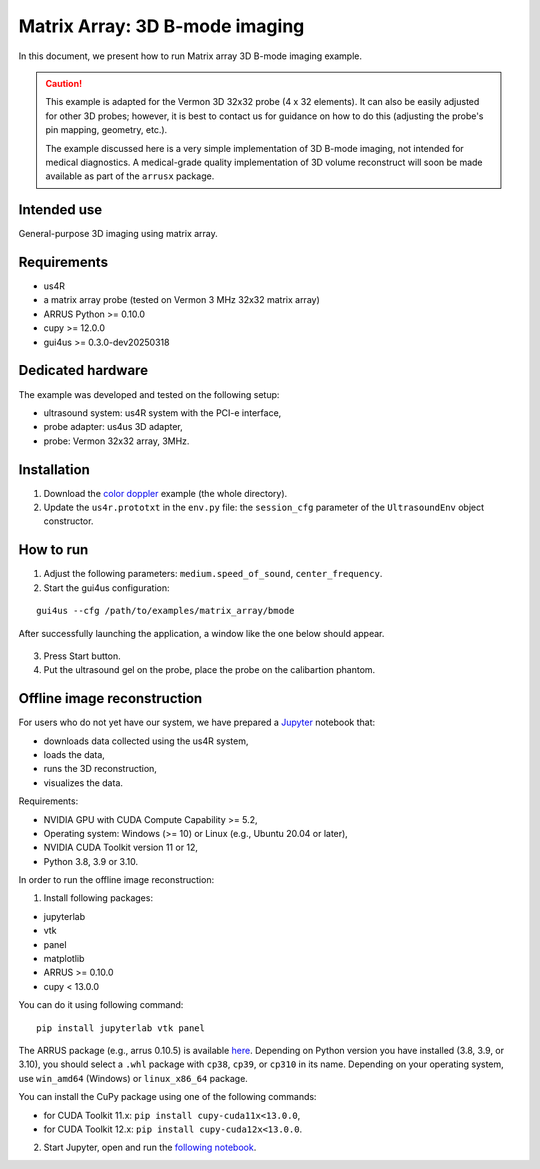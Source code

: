 ===============================
Matrix Array: 3D B-mode imaging
===============================

In this document, we present how to run Matrix array 3D B-mode imaging example.

.. caution::

    This example is adapted for the Vermon 3D 32x32 probe (4 x 32 elements).
    It can also be easily adjusted for other 3D probes; however, it is best to contact us
    for guidance on how to do this (adjusting the probe's pin mapping, geometry, etc.).

    The example discussed here is a very simple implementation of 3D B-mode imaging,
    not intended for medical diagnostics.
    A medical-grade quality implementation of 3D volume reconstruct will soon be made
    available as part of the ``arrusx`` package.


Intended use
------------

General-purpose 3D imaging using matrix array.

Requirements
------------

- us4R
- a matrix array probe (tested on Vermon 3 MHz 32x32 matrix array)
- ARRUS Python >= 0.10.0
- cupy >= 12.0.0
- gui4us >= 0.3.0-dev20250318

Dedicated hardware
------------------

The example was developed and tested on the following setup:

- ultrasound system: us4R system with the PCI-e interface,
- probe adapter: us4us 3D adapter,
- probe: Vermon 32x32 array, 3MHz.


Installation
------------

1. Download the `color doppler <https://github.com/us4useu/arrus-toolkit/tree/master/examples/matrix_array/bmode>`_ example (the whole directory).
2. Update the ``us4r.prototxt`` in the ``env.py`` file: the ``session_cfg`` parameter of the ``UltrasoundEnv`` object constructor.

How to run
----------
1. Adjust the following parameters: ``medium.speed_of_sound``, ``center_frequency``.
2. Start the gui4us configuration:

::

    gui4us --cfg /path/to/examples/matrix_array/bmode

After successfully launching the application, a window like the one below should appear.

.. figure:: img/matrix_array.png

3. Press Start button.
4. Put the ultrasound gel on the probe, place the probe on the calibartion phantom.


Offline image reconstruction
----------------------------

For users who do not yet have our system, we have prepared a `Jupyter <https://jupyter.org/>`_ notebook that:

- downloads data collected using the us4R system,
- loads the data,
- runs the 3D reconstruction,
- visualizes the data.

Requirements:

- NVIDIA GPU with CUDA Compute Capability >= 5.2,
- Operating system: Windows (>= 10) or Linux (e.g., Ubuntu 20.04 or later),
- NVIDIA CUDA Toolkit version 11 or 12,
- Python 3.8, 3.9 or 3.10.


In order to run the offline image reconstruction:

1. Install following packages:

- jupyterlab
- vtk
- panel
- matplotlib
- ARRUS >= 0.10.0
- cupy < 13.0.0

You can do it using following command:


::

    pip install jupyterlab vtk panel

The ARRUS package (e.g., arrus 0.10.5) is available `here <https://github.com/us4useu/arrus/releases>`_. Depending on Python version you have installed (3.8, 3.9, or 3.10), you should select a ``.whl`` package with ``cp38``, ``cp39``, or ``cp310`` in its name. Depending on your operating system, use ``win_amd64`` (Windows) or ``linux_x86_64`` package.

You can install the CuPy package using one of the following commands:

- for CUDA Toolkit 11.x: ``pip install cupy-cuda11x<13.0.0``,
- for CUDA Toolkit 12.x: ``pip install cupy-cuda12x<13.0.0``.

2. Start Jupyter, open and run the `following notebook <https://github.com/us4useu/arrus-toolkit/blob/master/examples/matrix_array/bmode/reconstruct_offline.ipynb>`_.


